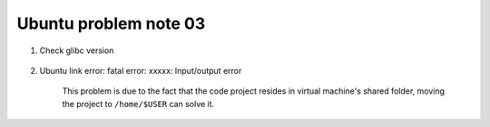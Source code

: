**********************
Ubuntu problem note 03
**********************

#. Check glibc version

    .. code-block:: sh
        :caption: Solution one

        $ ldd --version
        ldd (Ubuntu GLIBC 2.27-3ubuntu1) 2.27

    .. code-block:: sh
        :caption: Solution two

        $ cat test.c
        #include <stdio.h>
        #include <gnu/libc-version.h>
        int main (void) { puts (gnu_get_libc_version ()); return 0; }

        $ gcc test.c; ./a.out
        2.27

#. Ubuntu link error: fatal error: xxxxx: Input/output error

    This problem is due to the fact that the code project resides in virtual machine's shared folder,
    moving the project to ``/home/$USER`` can solve it.
